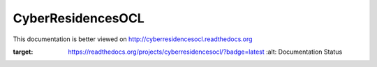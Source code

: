 CyberResidencesOCL
==================

This documentation is better viewed on http://cyberresidencesocl.readthedocs.org

.. image:: https://readthedocs.org/projects/cyberresidencesocl/badge/?version=latest
:target: https://readthedocs.org/projects/cyberresidencesocl/?badge=latest
   :alt: Documentation Status
